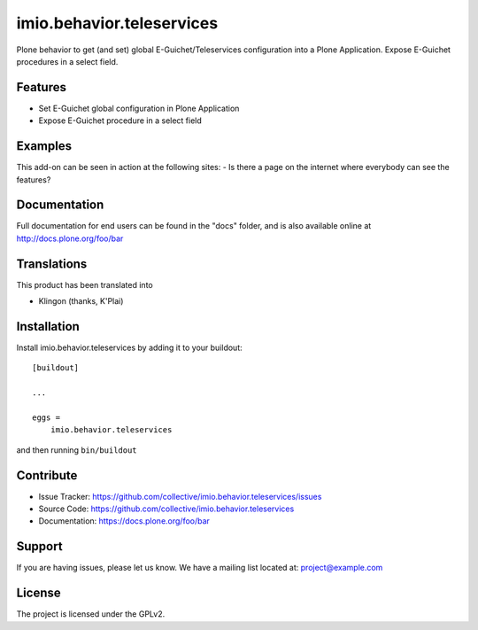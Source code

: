 .. This README is meant for consumption by humans and pypi. Pypi can render rst files so please do not use Sphinx features.
   If you want to learn more about writing documentation, please check out: http://docs.plone.org/about/documentation_styleguide.html
   This text does not appear on pypi or github. It is a comment.

==========================
imio.behavior.teleservices
==========================

Plone behavior to get (and set) global E-Guichet/Teleservices configuration into a Plone Application. Expose E-Guichet procedures in a select field.

Features
--------

- Set E-Guichet global configuration in Plone Application
- Expose E-Guichet procedure in a select field


Examples
--------

This add-on can be seen in action at the following sites:
- Is there a page on the internet where everybody can see the features?


Documentation
-------------

Full documentation for end users can be found in the "docs" folder, and is also available online at http://docs.plone.org/foo/bar


Translations
------------

This product has been translated into

- Klingon (thanks, K'Plai)


Installation
------------

Install imio.behavior.teleservices by adding it to your buildout::

    [buildout]

    ...

    eggs =
        imio.behavior.teleservices


and then running ``bin/buildout``


Contribute
----------

- Issue Tracker: https://github.com/collective/imio.behavior.teleservices/issues
- Source Code: https://github.com/collective/imio.behavior.teleservices
- Documentation: https://docs.plone.org/foo/bar


Support
-------

If you are having issues, please let us know.
We have a mailing list located at: project@example.com


License
-------

The project is licensed under the GPLv2.
